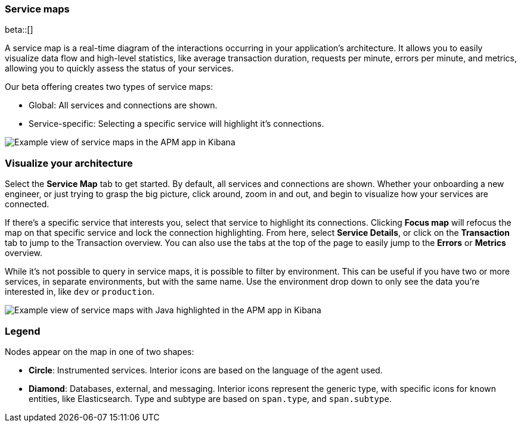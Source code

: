 [[service-maps]]
=== Service maps

beta::[]

A service map is a real-time diagram of the interactions occurring in your application’s architecture.
It allows you to easily visualize data flow and high-level statistics, like average transaction duration,
requests per minute, errors per minute, and metrics, allowing you to quickly assess the status of your services.

Our beta offering creates two types of service maps:

* Global: All services and connections are shown.
* Service-specific: Selecting a specific service will highlight it's connections.

[role="screenshot"]
image::apm/images/service-maps.png[Example view of service maps in the APM app in Kibana]

[float]
[[visualize-your-architecture]]
=== Visualize your architecture

Select the **Service Map** tab to get started.
By default, all services and connections are shown.
Whether your onboarding a new engineer, or just trying to grasp the big picture,
click around, zoom in and out, and begin to visualize how your services are connected.

If there's a specific service that interests you, select that service to highlight its connections.
Clicking **Focus map** will refocus the map on that specific service and lock the connection highlighting.
From here, select **Service Details**, or click on the **Transaction** tab to jump to the Transaction overview.
You can also use the tabs at the top of the page to easily jump to the **Errors** or **Metrics** overview.

While it's not possible to query in service maps, it is possible to filter by environment.
This can be useful if you have two or more services, in separate environments, but with the same name.
Use the environment drop down to only see the data you're interested in, like `dev` or `production`.

[role="screenshot"]
image::apm/images/service-maps-java.png[Example view of service maps with Java highlighted in the APM app in Kibana]

[float]
[[service-maps-legend]]
=== Legend

Nodes appear on the map in one of two shapes:

* **Circle**: Instrumented services. Interior icons are based on the language of the agent used.
* **Diamond**: Databases, external, and messaging. Interior icons represent the generic type,
with specific icons for known entities, like Elasticsearch.
Type and subtype are based on `span.type`, and `span.subtype`.
